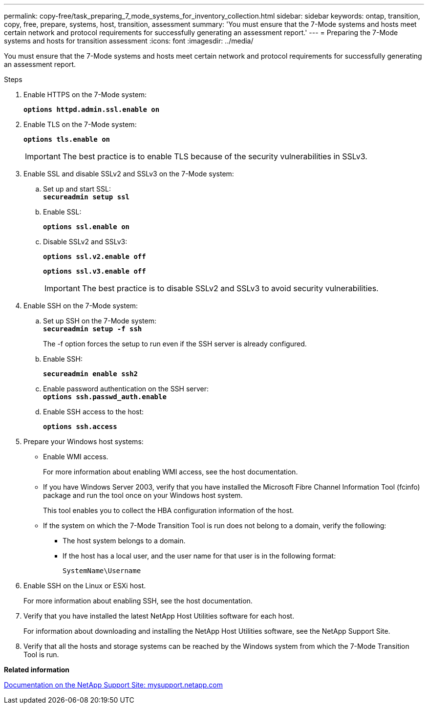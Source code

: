 ---
permalink: copy-free/task_preparing_7_mode_systems_for_inventory_collection.html
sidebar: sidebar
keywords: ontap, transition, copy, free, prepare, systems, host, transition, assessment
summary: 'You must ensure that the 7-Mode systems and hosts meet certain network and protocol requirements for successfully generating an assessment report.'
---
= Preparing the 7-Mode systems and hosts for transition assessment
:icons: font
:imagesdir: ../media/

[.lead]
You must ensure that the 7-Mode systems and hosts meet certain network and protocol requirements for successfully generating an assessment report.

.Steps
. Enable HTTPS on the 7-Mode system:
+
`*options httpd.admin.ssl.enable on*`
. Enable TLS on the 7-Mode system:
+
`*options tls.enable on*`
+
IMPORTANT: The best practice is to enable TLS because of the security vulnerabilities in SSLv3.

. Enable SSL and disable SSLv2 and SSLv3 on the 7-Mode system:
 .. Set up and start SSL:
 +
`*secureadmin setup ssl*`
 .. Enable SSL:
+
`*options ssl.enable on*`
 .. Disable SSLv2 and SSLv3:
+
`*options ssl.v2.enable off*`
+
`*options ssl.v3.enable off*`
+
IMPORTANT: The best practice is to disable SSLv2 and SSLv3 to avoid security vulnerabilities.
. Enable SSH on the 7-Mode system:
 .. Set up SSH on the 7-Mode system:
 +
`*secureadmin setup -f ssh*`
+
The -f option forces the setup to run even if the SSH server is already configured.

 .. Enable SSH:
+
`*secureadmin enable ssh2*`
 .. Enable password authentication on the SSH server:
 +
`*options ssh.passwd_auth.enable*`
 .. Enable SSH access to the host:
+
`*options ssh.access*`
. Prepare your Windows host systems:
 ** Enable WMI access.
+
For more information about enabling WMI access, see the host documentation.

 ** If you have Windows Server 2003, verify that you have installed the Microsoft Fibre Channel Information Tool (fcinfo) package and run the tool once on your Windows host system.
+
This tool enables you to collect the HBA configuration information of the host.

 ** If the system on which the 7-Mode Transition Tool is run does not belong to a domain, verify the following:
  *** The host system belongs to a domain.
  *** If the host has a local user, and the user name for that user is in the following format:
+
[source,nolinebreak]
----
SystemName\Username
----
. Enable SSH on the Linux or ESXi host.
+
For more information about enabling SSH, see the host documentation.

. Verify that you have installed the latest NetApp Host Utilities software for each host.
+
For information about downloading and installing the NetApp Host Utilities software, see the NetApp Support Site.

. Verify that all the hosts and storage systems can be reached by the Windows system from which the 7-Mode Transition Tool is run.

*Related information*

http://mysupport.netapp.com/[Documentation on the NetApp Support Site: mysupport.netapp.com]
